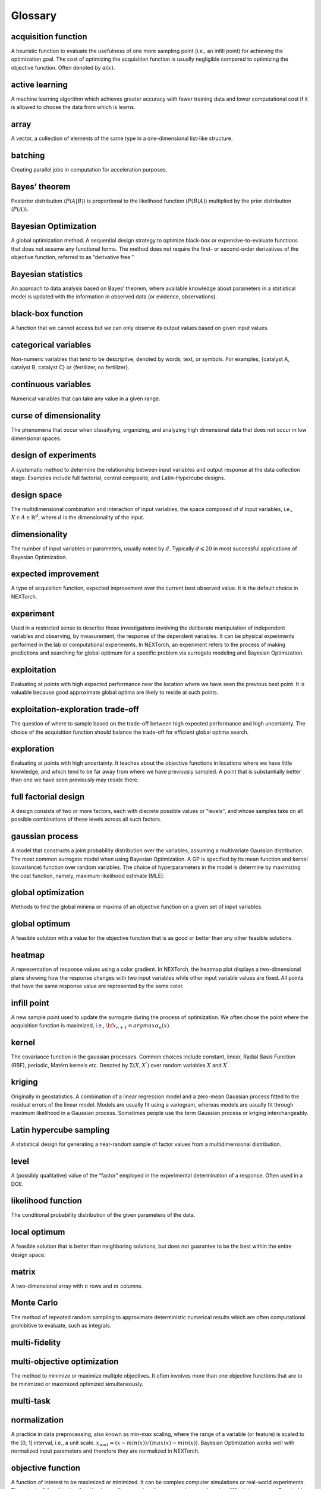 =========
Glossary
=========

acquisition function
^^^^^^^^^^^^^^^^^^^^
A heuristic function to evaluate the usefulness of one more sampling point (i.e., an infill point) for achieving the 
optimization goal. The cost of optimizing the acquisition function is usually negligible compared to optimizing the 
objective function. Often denoted by :math:`\alpha(x)`.

active learning
^^^^^^^^^^^^^^^
A machine learning algorithm which achieves greater accuracy with fewer training data and lower computational cost if 
it is allowed to choose the data from which is learns.

array
^^^^^
A vector, a collection of elements of the same type in a one-dimensional list-like structure.

batching
^^^^^^^^
Creating parallel jobs in computation for acceleration purposes.

Bayes’ theorem
^^^^^^^^^^^^^^
Posterior distribution (:math:`P(A|B)`) is proportional to the likelihood function (:math:`P(B|A)`) multiplied by the prior 
distribution (:math:`P(A)`).

Bayesian Optimization
^^^^^^^^^^^^^^^^^^^^^
A global optimization method. A sequential design strategy to optimize black-box or expensive-to-evaluate functions 
that does not assume any functional forms. The method does not require the first- or second-order derivatives of the 
objective function, referred to as “derivative free.”

Bayesian statistics
^^^^^^^^^^^^^^^^^^^
An approach to data analysis based on Bayes’ theorem, where available knowledge about parameters in a statistical model 
is updated with the information in observed data (or evidence, observations).

black-box function
^^^^^^^^^^^^^^^^^^
A function that we cannot access but we can only observe its output values based on given input values.

categorical variables
^^^^^^^^^^^^^^^^^^^^^
Non-numeric variables that tend to be descriptive, denoted by words, text, or symbols. For examples, 
{catalyst A, catalyst B, catalyst C} or {fertilizer, no fertilizer}.  

continuous variables
^^^^^^^^^^^^^^^^^^^^
Numerical variables that can take any value in a given range.

curse of dimensionality
^^^^^^^^^^^^^^^^^^^^^^^
The phenomena that occur when classifying, organizing, and analyzing high dimensional data that does not occur in low 
dimensional spaces.

design of experiments
^^^^^^^^^^^^^^^^^^^^^
A systematic method to determine the relationship between input variables and output response at the data collection 
stage. Examples include full factorial, central composite, and Latin-Hypercube designs. 

design space
^^^^^^^^^^^^
The multidimensional combination and interaction of input variables, the space composed of :math:`d` input variables, i.e., 
:math:`X\in A\in \mathbb{R}^{d}`, where :math:`d` is the dimensionality of the input.

dimensionality
^^^^^^^^^^^^^^
The number of input variables or parameters, usually noted by :math:`d`. Typically :math:`d \leqslant 20` in most successful 
applications of Bayesian Optimization.

expected improvement
^^^^^^^^^^^^^^^^^^^^
A type of acquisition function, expected improvement over the current best observed value. It is the default choice in NEXTorch. 

experiment
^^^^^^^^^^
Used in a restricted sense to describe those investigations involving the deliberate manipulation of independent variables 
and observing, by measurement, the response of the dependent variables. It can be physical experiments performed in the 
lab or computational experiments. In NEXTorch, an experiment refers to the process of making predictions and searching 
for global optimum for a specific problem via surrogate modeling and Bayesian Optimization.

exploitation
^^^^^^^^^^^^
Evaluating at points with high expected performance near the location where we have seen the previous best point. It is 
valuable because good approximate global optima are likely to reside at such points. 

exploitation-exploration trade-off
^^^^^^^^^^^^^^^^^^^^^^^^^^^^^^^^^^
The question of where to sample based on the trade-off between high expected performance and high uncertainty. The choice 
of the acquisition function should balance the trade-off for efficient global optima search. 

exploration
^^^^^^^^^^^
Evaluating at points with high uncertainty. It teaches about the objective functions in locations where we have little 
knowledge, and which tend to be far away from where we have previously sampled. A point that is substantially better 
than one we have seen previously may reside there. 

full factorial design
^^^^^^^^^^^^^^^^^^^^^
A design consists of two or more factors, each with discrete possible values or "levels", and whose samples take on all 
possible combinations of these levels across all such factors.

gaussian process
^^^^^^^^^^^^^^^^
A model that constructs a joint probability distribution over the variables, assuming a multivariate Gaussian distribution. 
The most common surrogate model when using Bayesian Optimization. A GP is specified by its mean function and kernel (covariance) 
function over random variables. The choice of hyperparameters in the model is determine by maximizing the cost function, namely, 
maximum likelihood estimate (MLE).   

global optimization
^^^^^^^^^^^^^^^^^^^
Methods to find the global minima or maxima of an objective function on a given set of input variables. 

global optimum
^^^^^^^^^^^^^^
A feasible solution with a value for the objective function that is as good or better than any other feasible solutions.

heatmap
^^^^^^^
A representation of response values using a color gradient. In NEXTorch, the heatmap plot displays a two-dimensional 
plane showing how the response changes with two input variables while other input variable values are fixed. All points 
that have the same response value are represented by the same color. 

infill point
^^^^^^^^^^^^
A new sample point used to update the surrogate during the process of optimization. We often chose the point where the 
acquisition function is maximized, i.e., :math:`{\bf x_{n+1}}=argmax \alpha_{n}(x)`. 

kernel
^^^^^^
The covariance function in the gaussian processes. Common choices include constant, linear, Radial Basis Function (RBF), 
periodic, Matérn kernels etc. Denoted by :math:`\Sigma(X,X^{'})` over random variables :math:`X` and :math:`X^{'}`.

kriging
^^^^^^^
Originally in geostatistics. A combination of a linear regression model and a zero-mean Gaussian process fitted to the residual 
errors of the linear model. Models are usually fit using a variogram, whereas models are usually fit through maximum likelihood 
in a Gaussian process. Sometimes people use the term Gaussian process or kriging interchangeably. 

Latin hypercube sampling
^^^^^^^^^^^^^^^^^^^^^^^^
A statistical design for generating a near-random sample of factor values from a multidimensional distribution.

level
^^^^^
A (possibly qualitative) value of the “factor” employed in the experimental determination of a response. Often used in 
a DOE. 

likelihood function
^^^^^^^^^^^^^^^^^^^
The conditional probability distribution of the given parameters of the data.

local optimum
^^^^^^^^^^^^^
A feasible solution that is better than neighboring solutions, but does not guarantee to be the best within the entire 
design space.

matrix
^^^^^^
A two-dimensional array with :math:`n` rows and :math:`m` columns.

Monte Carlo
^^^^^^^^^^^
The method of repeated random sampling to approximate deterministic numerical results which are often computational prohibitive 
to evaluate, such as integrals.

multi-fidelity
^^^^^^^^^^^^^^
 
multi-objective optimization
^^^^^^^^^^^^^^^^^^^^^^^^^^^^
The method to minimize or maximize multiple objectives. It often involves more than one objective functions that are to 
be minimized or maximized optimized simultaneously. 

multi-task
^^^^^^^^^^

normalization
^^^^^^^^^^^^^
A practice in data preprocessing, also known as min-max scaling, where the range of a variable (or feature) is scaled to 
the [0, 1] interval, i.e., a unit scale. :math:`x_{unit}=(x-min⁡(x))/(max⁡(x)-min⁡(x))`. Bayesian Optimization works well 
with normalized input parameters and therefore they are normalized in NEXTorch.

objective function
^^^^^^^^^^^^^^^^^^
A function of interest to be maximized or minimized. It can be complex computer simulations or real-world experiments. 
The output of the objective function is usually expensive, time-consuming, or otherwise difficult to measure. Denoted 
by :math:`f`, :math:`y=f(x)`. 

objectives
^^^^^^^^^^
Goals of the optimization (maximization or minimization of a certain response variable).

ordinal variables
^^^^^^^^^^^^^^^^^
Numerical variables that take ordered discrete values. For example, integers or float numbers at a fixed interval in a 
given range. 

parameters
^^^^^^^^^^
Input variables to the objective function, or independent variables, or factors in DOE, or features/descriptors in 
machine learning, often denoted by :math:`x_{1},x_{2},...,x_{d}`, or :math:`X` (a :math:`n` by :math:`d` matrix); each 
of :math:`x_{i}` is a vector :math:`x_{i}={(x_{1i},x_{2i},…,x_{ni})}^{T}`; :math:`n` is the number of sample points and 
:math:`d` is the dimensionality of the input. 

pareto front
^^^^^^^^^^^^
The boundary defined by the entire feasible solution set from multi-objective optimization. The optimization algorithm 
faces tradeoff when deriving a set of solutions between the competing objectives, for example, model complexity versus 
model accuracy.

posterior distribution
^^^^^^^^^^^^^^^^^^^^^^
A way to summarize one’s updated knowledge, balancing prior knowledge with observed data, expressed as probability 
distributions.

predictions
^^^^^^^^^^^
Estimated values of the responses given the input values using the surrogate model, denoted by :math:`\hat{f}(x)`. In 
NEXTorch, we use the posterior mean of the gaussian process models as the predictions. We can also report the confidence 
interval. 

prior distribution
^^^^^^^^^^^^^^^^^^
Beliefs about the parameters in a statistical model before seeing the data, expressed as probability distributions. 

probability of improvement
^^^^^^^^^^^^^^^^^^^^^^^^^^
A type of acquisition function, probability of improvement over the current best observed value :math:`f(x_{n^{+}})`, 
defined as :math:`PI(x)=P(f(x) \geqslant f(x_{n^{+}}))`. Here :math:`x_{n^{+}}` is the best point observed so far in a 
set of n points.  

q-acquisition function
^^^^^^^^^^^^^^^^^^^^^^
An acquisition function used in BoTorch (https://botorch.org/docs/acquisition) where (quasi-) Monte-Carlo sampling are 
used to approximate the integrals when evaluating the acquisition function. Examples include qEI, qUCB, qPI etc.

random design
^^^^^^^^^^^^^
A design consists of randomized combinations of factors. The levels of the factors are randomly assigned to samples.

response surface
^^^^^^^^^^^^^^^^
The mathematical relationship between a response variable and input variables. In NEXTorch, the response surface plot 
displays a three-dimensional view showing how the response changes with two input variables while other input variable 
values are fixed.

responses
^^^^^^^^^
Output variables of the objective function, or dependent variables, often denoted by :math:`y_{1},y_{2},...y_{m}`, or 
:math:`Y` (a :math:`n` by :math:`m` matrix), where :math:`n` is the number of sample points and :math:`m` is the number 
is the dimensionality of the output. 

sample
^^^^^^
An observation, a single data point from the objective function. Denoted by :math:`x_{i}`.

sampling plan
^^^^^^^^^^^^^
The spatial arrangement where the observations are built on, :math:`X=\{ x_{1},x_{2},x_{3},...x_{d} \}`. The initial 
sample plans are often generated from a DOE method.

scalar
^^^^^^
A single number.

standardization
^^^^^^^^^^^^^^^
A practice in data preprocessing, also known as Z-score normalization, which ensures the values of each a variable 
(or feature) to have a zero-mean and unit-variance. :math:`x_{standard}=(x-\bar{x})/ \sigma_{x}`. Bayesian Optimization 
works well with standardized responses and therefore the responses are standardized in NEXTorch. 

surrogate model
^^^^^^^^^^^^^^^
A cheap and fast model which is used to approximate the objective function output given a set of input values, also called 
meta-models. Denoted by :math:`\hat{f}`. In Bayesian Optimization, the surrogate model is usually a GP. 

tensor
^^^^^^
A generalized matrix, or multidimensional arrays.

trial
^^^^^
An investigation involving running a batch of experimental points. In NEXTorch, a trial refers to the process of generating 
a set of infill points in each iteration to update the surrogate model.

upper confidence bound
^^^^^^^^^^^^^^^^^^^^^^
A type of acquisition function, that comprises of the posterior mean plus the posterior standard deviation weighted by 
a trade-off parameter, :math:`\beta: UCB(x)=\mu_{n}(x)+\beta \sigma_{n}(x)`. The igher the :math:`\beta` value, the 
higher the amount of exploration.
